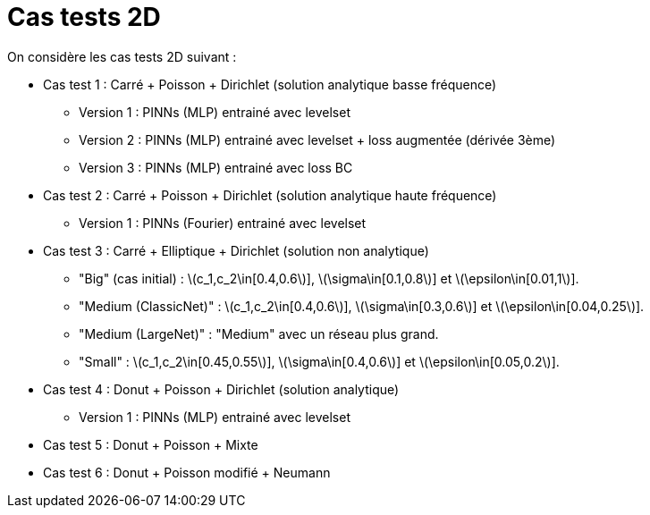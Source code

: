 :stem: latexmath
# Cas tests 2D

On considère les cas tests 2D suivant :

* Cas test 1 : Carré + Poisson + Dirichlet (solution analytique basse fréquence)
** Version 1 : PINNs (MLP) entrainé avec levelset 
** Version 2 : PINNs (MLP) entrainé avec levelset + loss augmentée (dérivée 3ème)
** Version 3 : PINNs (MLP) entrainé avec loss BC 

* Cas test 2 : Carré + Poisson + Dirichlet (solution analytique haute fréquence) 
** Version 1 : PINNs (Fourier) entrainé avec levelset 

* Cas test 3 : Carré + Elliptique + Dirichlet (solution non analytique)
** "Big" (cas initial) : stem:[c_1,c_2\in[0.4,0.6]], stem:[\sigma\in[0.1,0.8]] et stem:[\epsilon\in[0.01,1]].
** "Medium (ClassicNet)" : stem:[c_1,c_2\in[0.4,0.6]], stem:[\sigma\in[0.3,0.6]] et stem:[\epsilon\in[0.04,0.25]].
** "Medium (LargeNet)" : "Medium" avec un réseau plus grand.
** "Small" : stem:[c_1,c_2\in[0.45,0.55]], stem:[\sigma\in[0.4,0.6]] et stem:[\epsilon\in[0.05,0.2]].

* Cas test 4 : Donut + Poisson + Dirichlet (solution analytique)
** Version 1 : PINNs (MLP) entrainé avec levelset 

* Cas test 5 : Donut + Poisson + Mixte

* Cas test 6 : Donut + Poisson modifié + Neumann
